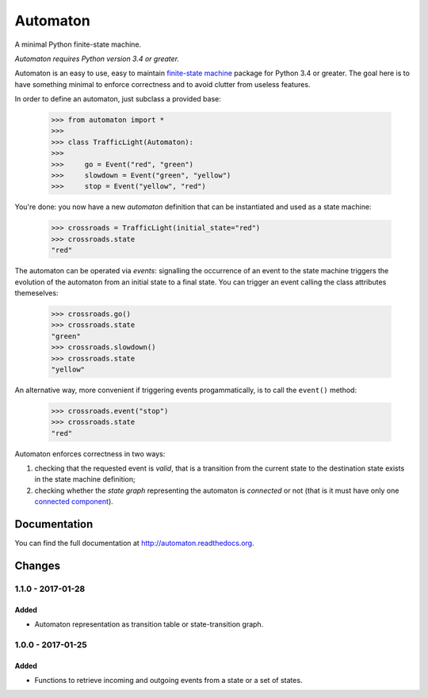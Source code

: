 =========
Automaton
=========

A minimal Python finite-state machine.

*Automaton requires Python version 3.4 or greater.*


|build-status| |coverage-status| |documentation-status| |codeqa| |pypi| |license-status|

Automaton is an easy to use, easy to maintain `finite-state machine`_ package for Python 3.4 or greater.
The goal here is to have something minimal to enforce correctness and to avoid clutter from useless features.

In order to define an automaton, just subclass a provided base:

    >>> from automaton import *
    >>>
    >>> class TrafficLight(Automaton):
    >>>
    >>>     go = Event("red", "green")
    >>>     slowdown = Event("green", "yellow")
    >>>     stop = Event("yellow", "red")

You're done: you now have a new *automaton* definition that can be instantiated and used as a state machine:

    >>> crossroads = TrafficLight(initial_state="red")
    >>> crossroads.state
    "red"

The automaton can be operated via *events*: signalling the occurrence of an event to the state machine triggers the
evolution of the automaton from an initial state to a final state. You can trigger an event calling the class
attributes themeselves:

    >>> crossroads.go()
    >>> crossroads.state
    "green"
    >>> crossroads.slowdown()
    >>> crossroads.state
    "yellow"

An alternative way, more convenient if triggering events progammatically, is to call the ``event()`` method:

    >>> crossroads.event("stop")
    >>> crossroads.state
    "red"

Automaton enforces correctness in two ways:

1. checking that the requested event is *valid*, that is a transition from the current state to the destination
   state exists in the state machine definition;
#. checking whether the *state graph* representing the automaton is *connected* or not (that is it must have only
   one `connected component`_).


Documentation
=============

You can find the full documentation at http://automaton.readthedocs.org.


Changes
=======

1.1.0 - 2017-01-28
--------------------
Added
`````
- Automaton representation as transition table or state-transition graph.

1.0.0 - 2017-01-25
--------------------
Added
`````
- Functions to retrieve incoming and outgoing events from a state or a set of states.


.. _finite-state machine:
    https://en.wikipedia.org/wiki/Finite-state_machine

.. _connected component:
    https://en.wikipedia.org/wiki/Connected_component_(graph_theory)

.. |build-status| image:: https://travis-ci.org/nazavode/automaton.svg?branch=master
    :target: https://travis-ci.org/nazavode/automaton
    :alt: Build status

.. |documentation-status| image:: https://readthedocs.org/projects/automaton/badge/?version=latest
    :target: http://automaton.readthedocs.io/en/latest/?badge=latest
    :alt: Documentation Status

.. |coverage-status| image:: https://codecov.io/gh/nazavode/automaton/branch/master/graph/badge.svg
    :target: https://codecov.io/gh/nazavode/automaton
    :alt: Coverage report

.. |license-status| image:: https://img.shields.io/badge/license-Apache2.0-blue.svg
    :target: http://opensource.org/licenses/Apache2.0
    :alt: License

.. |codeqa| image:: https://api.codacy.com/project/badge/Grade/0eb6d3a1a1b04030852e153b13f7cbc9
   :target: https://www.codacy.com/app/federico-ficarelli/automaton?utm_source=github.com&utm_medium=referral&utm_content=nazavode/automaton&utm_campaign=badger
   :alt: Codacy Badge
   
.. |pypi| image:: https://badge.fury.io/py/python-automaton.svg
    :target: https://badge.fury.io/py/python-automaton
    :alt: PyPI
   
